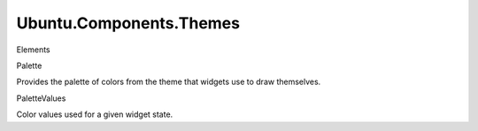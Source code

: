 Ubuntu.Components.Themes
========================

.. raw:: html

   <h3>

Elements

.. raw:: html

   </h3>

.. raw:: html

   <dl>

.. raw:: html

   <dt>

Palette

.. raw:: html

   </dt>

.. raw:: html

   <dd>

Provides the palette of colors from the theme that widgets use to draw
themselves.

.. raw:: html

   </dd>

.. raw:: html

   <dt>

PaletteValues

.. raw:: html

   </dt>

.. raw:: html

   <dd>

Color values used for a given widget state.

.. raw:: html

   </dd>

.. raw:: html

   </dl>
